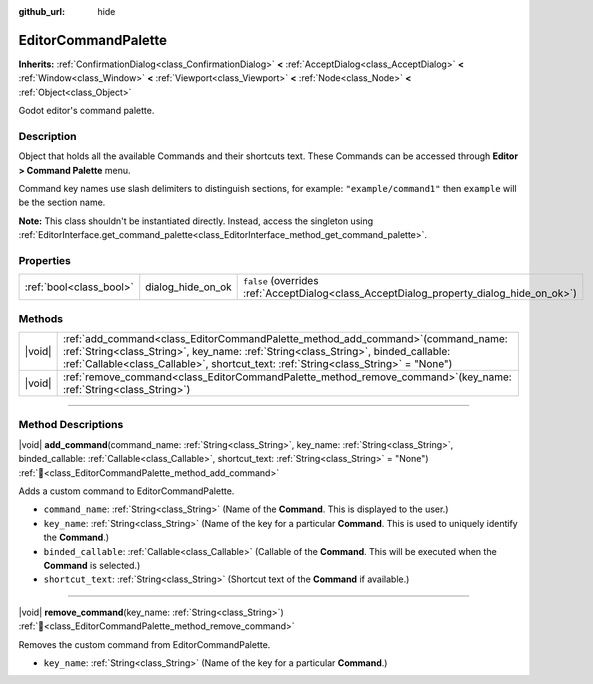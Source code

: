 :github_url: hide

.. DO NOT EDIT THIS FILE!!!
.. Generated automatically from Godot engine sources.
.. Generator: https://github.com/blazium-engine/blazium/tree/4.3/doc/tools/make_rst.py.
.. XML source: https://github.com/blazium-engine/blazium/tree/4.3/doc/classes/EditorCommandPalette.xml.

.. _class_EditorCommandPalette:

EditorCommandPalette
====================

**Inherits:** :ref:`ConfirmationDialog<class_ConfirmationDialog>` **<** :ref:`AcceptDialog<class_AcceptDialog>` **<** :ref:`Window<class_Window>` **<** :ref:`Viewport<class_Viewport>` **<** :ref:`Node<class_Node>` **<** :ref:`Object<class_Object>`

Godot editor's command palette.

.. rst-class:: classref-introduction-group

Description
-----------

Object that holds all the available Commands and their shortcuts text. These Commands can be accessed through **Editor > Command Palette** menu.

Command key names use slash delimiters to distinguish sections, for example: ``"example/command1"`` then ``example`` will be the section name.


.. tabs::

 .. code-tab:: gdscript

    var command_palette = EditorInterface.get_command_palette()
    # external_command is a function that will be called with the command is executed.
    var command_callable = Callable(self, "external_command").bind(arguments)
    command_palette.add_command("command", "test/command",command_callable)

 .. code-tab:: csharp

    EditorCommandPalette commandPalette = EditorInterface.Singleton.GetCommandPalette();
    // ExternalCommand is a function that will be called with the command is executed.
    Callable commandCallable = new Callable(this, MethodName.ExternalCommand);
    commandPalette.AddCommand("command", "test/command", commandCallable)



\ **Note:** This class shouldn't be instantiated directly. Instead, access the singleton using :ref:`EditorInterface.get_command_palette<class_EditorInterface_method_get_command_palette>`.

.. rst-class:: classref-reftable-group

Properties
----------

.. table::
   :widths: auto

   +-------------------------+-------------------+------------------------------------------------------------------------------------------+
   | :ref:`bool<class_bool>` | dialog_hide_on_ok | ``false`` (overrides :ref:`AcceptDialog<class_AcceptDialog_property_dialog_hide_on_ok>`) |
   +-------------------------+-------------------+------------------------------------------------------------------------------------------+

.. rst-class:: classref-reftable-group

Methods
-------

.. table::
   :widths: auto

   +--------+----------------------------------------------------------------------------------------------------------------------------------------------------------------------------------------------------------------------------------------------------------------------+
   | |void| | :ref:`add_command<class_EditorCommandPalette_method_add_command>`\ (\ command_name\: :ref:`String<class_String>`, key_name\: :ref:`String<class_String>`, binded_callable\: :ref:`Callable<class_Callable>`, shortcut_text\: :ref:`String<class_String>` = "None"\ ) |
   +--------+----------------------------------------------------------------------------------------------------------------------------------------------------------------------------------------------------------------------------------------------------------------------+
   | |void| | :ref:`remove_command<class_EditorCommandPalette_method_remove_command>`\ (\ key_name\: :ref:`String<class_String>`\ )                                                                                                                                                |
   +--------+----------------------------------------------------------------------------------------------------------------------------------------------------------------------------------------------------------------------------------------------------------------------+

.. rst-class:: classref-section-separator

----

.. rst-class:: classref-descriptions-group

Method Descriptions
-------------------

.. _class_EditorCommandPalette_method_add_command:

.. rst-class:: classref-method

|void| **add_command**\ (\ command_name\: :ref:`String<class_String>`, key_name\: :ref:`String<class_String>`, binded_callable\: :ref:`Callable<class_Callable>`, shortcut_text\: :ref:`String<class_String>` = "None"\ ) :ref:`🔗<class_EditorCommandPalette_method_add_command>`

Adds a custom command to EditorCommandPalette.

- ``command_name``: :ref:`String<class_String>` (Name of the **Command**. This is displayed to the user.)

- ``key_name``: :ref:`String<class_String>` (Name of the key for a particular **Command**. This is used to uniquely identify the **Command**.)

- ``binded_callable``: :ref:`Callable<class_Callable>` (Callable of the **Command**. This will be executed when the **Command** is selected.)

- ``shortcut_text``: :ref:`String<class_String>` (Shortcut text of the **Command** if available.)

.. rst-class:: classref-item-separator

----

.. _class_EditorCommandPalette_method_remove_command:

.. rst-class:: classref-method

|void| **remove_command**\ (\ key_name\: :ref:`String<class_String>`\ ) :ref:`🔗<class_EditorCommandPalette_method_remove_command>`

Removes the custom command from EditorCommandPalette.

- ``key_name``: :ref:`String<class_String>` (Name of the key for a particular **Command**.)

.. |virtual| replace:: :abbr:`virtual (This method should typically be overridden by the user to have any effect.)`
.. |const| replace:: :abbr:`const (This method has no side effects. It doesn't modify any of the instance's member variables.)`
.. |vararg| replace:: :abbr:`vararg (This method accepts any number of arguments after the ones described here.)`
.. |constructor| replace:: :abbr:`constructor (This method is used to construct a type.)`
.. |static| replace:: :abbr:`static (This method doesn't need an instance to be called, so it can be called directly using the class name.)`
.. |operator| replace:: :abbr:`operator (This method describes a valid operator to use with this type as left-hand operand.)`
.. |bitfield| replace:: :abbr:`BitField (This value is an integer composed as a bitmask of the following flags.)`
.. |void| replace:: :abbr:`void (No return value.)`
